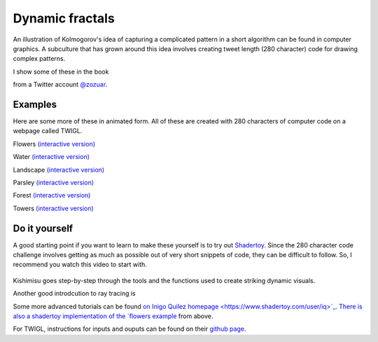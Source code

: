 .. _fractals:

Dynamic fractals
================

An illustration of Kolmogorov's idea of capturing a complicated pattern in a 
short algorithm can be found in computer graphics. A subculture that has grown around
this idea involves creating tweet length (280 character) code for drawing complex patterns.

I show some of these in the book

.. image:: ../images/lesson4/Zozuar.png

from a Twitter account `@zozuar <https://twitter.com/zozuar>`__. 

Examples
--------

Here are some more of these in animated form. All of these are created with 280 characters
of computer code on a webpage called TWIGL. 

.. image:: ../images/lesson4/flower.gif

Flowers `(interactive version) <https://twigl.app/?ol=true&mode=7&source=for(float%20i,g,e,R,S%3Bi%2B%2B%3C1e2%3Bo.rgb%2B%3Dhsv(.4-.02/R,(e%3Dmax(e*R*1e4,.7)),.03/exp(e)))%7BS%3D1.%3Bvec3%20p%3Dvec3((FC.xy/r-.5)*g,g-.3)-i/2e5%3Bp.yz*%3Drotate2D(.3)%3Bfor(p%3Dvec3(log(R%3Dlength(p))-t,e%3Dasin(-p.z/R)-.1/R,atan(p.x,p.y)*3.)%3BS%3C1e2%3BS%2B%3DS)e%2B%3Dpow(abs(dot(sin(p.yxz*S),cos(p*S))),.2)/S%3Bg%2B%3De*R*.1%3B%7D>`__

.. image:: ../images/lesson4/water.gif

Water `(interactive version) <https://twigl.app/?ol=true&ss=-NPivuXkgj-je0DIXAPx>`__

.. image:: ../images/lesson4/landscape.gif

Landscape `(interactive version) <https://twigl.app/?ol=true&mode=7&source=for(float%20i,e,g,s%3Bi%2B%2B%3C1e2%3Bg%2B%3De*.4)%7Bvec3%20p%3Dvec3((FC.xy-.5*r)/r.y*g,g-5.)%3Bp.y-%3Dp.z*.6%3Bp.z%2B%3Dt%3Be%3Dp.y-tanh(abs(p.x%2Bsin(p.z)*.5))%3Bfor(s%3D2.%3Bs%3C1e3%3Bs%2B%3Ds)p.xz*%3Drotate2D(s),e%2B%3Dabs(dot(sin(p.xz*s),r/r/s/4.))%3Be%3Dmin(e,p.y)-1.3%3Bo%2B%3D.01-.01/exp(e*1e3-sign(p.y-1.31)*FC.zzwz*.1)%3B%7D>`__

.. image:: ../images/lesson4/parsley.gif

Parsley `(interactive version) <https://twigl.app/?ol=true&mode=7&source=for(float%20i,e,g,v,u%3Bi%2B%2B%3C80.%3B)%7Bvec3%20p%3Dvec3((.5*r-FC.xy)/r.y*g,g-4.)%3Bp.xz*%3Drotate2D(t*.2)%3Be%3Dv%3D2.%3Bfor(int%20j%3Bj%2B%2B%3C12%3Bj%3E3%3Fe%3Dmin(e,length(p.xz%2Blength(p)/u*.557)/v),p.xz%3Dabs(p.xz)-.7,p:p%3Dabs(p)-.9)v/%3Du%3Ddot(p,p),p/%3Du,p.y%3D1.7-p.y%3Bg%2B%3De%3Bo.rgb%2B%3D.01-hsv(-.4/u,.3,.02)/exp(e*60.)%3B%7D>`__

.. image:: ../images/lesson4/forest.gif

Forest `(interactive version) <https://twigl.app/?ol=true&mode=7&source=float%20l,i,e%3Bvec3%20q,p%3DFC.qpp%3Bfor(p.xz-%3Dt%3Bi%2B%2B%3C150.%3Bo%2B%3De/2e2)%7Bp.xz%3Dmod(p.xz%2B4.,8.)-4.%3Bq%3Dp%2B%3Dnormalize(FC.stp*2.-r.xyy)*e*.2%3Bfor(l%3De%3D1.%3Bl%3E.2%3Bl*%3D.8)q%3Dabs(q*1.2),e%3Dmin(e,max((q.y-%3D1.5)-.1,q.x%2Bq.z-l*.2)),q*%3Drotate3D(l,FC.qqp-.75)%3Be%3Dmin(e,p.y%2Bq.z*.1)%3B%7Do.gb-%3Dq.y/i*FC.pq%3B>`__

.. image:: ../images/lesson4/towers.gif

Towers `(interactive version) <https://twigl.app/?ol=true&mode=7&source=float%20i,s,e,m%3Bvec3%20d,w,q,p%3Bd%3DFC.rgb/r.y-1.%3Bfor(w%2B%3D4.%3Bi%2B%2B%3C2e2%3Be%3Dclamp(length(p)/s-m/s,w.y-m,.2)%2Bi/1e6)%7Bi%3E1e2%3Fd/%3Dd,o:o%2B%3Dexp(-e*5e3)%3Bs%3D2.%3Bp%3Dw%2B%3Dd*e%3Bp.xz*%3Drotate2D(t*.2)%3Bp-%3Dq%3Dround(p)%3Bp.y%3Dw.y-(m%3Dfsnoise(q.zx)*4.)%3Bfor(int%20j%3Bj%2B%2B%3C9%3Bp.y-%3Dm)s/%3De%3Dmin(dot(p,p),.4)%2B.1,p%3Dabs(p)/e-.2%3B%7Do*%3De/20.%3B>`__


Do it yourself
--------------

A good starting point if you want to learn to make these yourself is to try out
`Shadertoy <https://www.shadertoy.com>`__. Since the 280 character code challenge involves
getting as much as possible out of very short snippets of code, they can be difficult to follow.
So, I recommend you watch this video to start with.

 ..  youtube:: f4s1h2YETNY
   :width: 640
   :height: 349

Kishimisu goes step-by-step through the tools and the functions used to create striking 
dynamic visuals. 

Another good introdcution to ray tracing is

..  youtube:: PGtv-dBi2wE
   :width: 640
   :height: 349

Some more advanced tutorials can be found `on Inigo Quilez homepage <https://www.shadertoy.com/user/iq>´_. 
There is also a shadertoy implementation of the 
`flowers example <https://www.shadertoy.com/view/dtS3zG>`__ from above.

For TWIGL, instructions for inputs and ouputs can be found on their `github page <https://github.com/doxas/twigl>`__.





